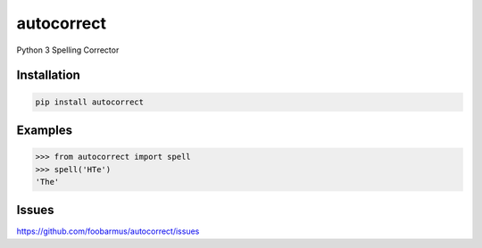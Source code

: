 ===========
autocorrect
===========
Python 3 Spelling Corrector

Installation
============
.. code-block:: bash

    pip install autocorrect

Examples
========
.. code-block:: python

    >>> from autocorrect import spell
    >>> spell('HTe')
    'The'

Issues
======
https://github.com/foobarmus/autocorrect/issues
